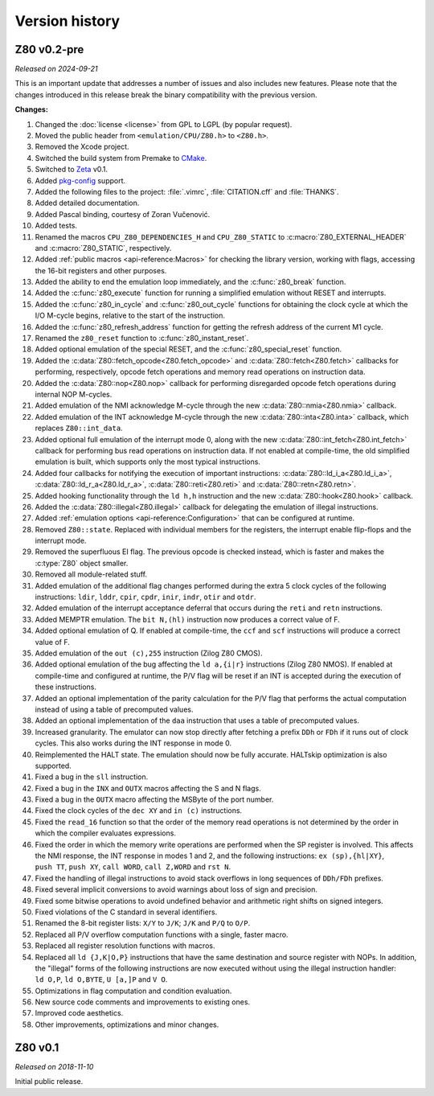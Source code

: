 ===============
Version history
===============

Z80 v0.2-pre
============

*Released on 2024-09-21*

This is an important update that addresses a number of issues and also includes new features. Please note that the changes introduced in this release break the binary compatibility with the previous version.

**Changes:**

1. Changed the :doc:`license <license>` from GPL to LGPL (by popular request).
2. Moved the public header from ``<emulation/CPU/Z80.h>`` to ``<Z80.h>``.
3. Removed the Xcode project.
4. Switched the build system from Premake to `CMake <https://cmake.org>`_.
5. Switched to `Zeta <https://zeta.st>`_ v0.1.
6. Added `pkg-config <https://www.freedesktop.org/wiki/Software/pkg-config>`_ support.
7. Added the following files to the project: :file:`.vimrc`, :file:`CITATION.cff` and :file:`THANKS`.
8. Added detailed documentation.
9. Added Pascal binding, courtesy of Zoran Vučenović.
10. Added tests.
11. Renamed the macros ``CPU_Z80_DEPENDENCIES_H`` and ``CPU_Z80_STATIC`` to :c:macro:`Z80_EXTERNAL_HEADER` and :c:macro:`Z80_STATIC`, respectively.
12. Added :ref:`public macros <api-reference:Macros>` for checking the library version, working with flags, accessing the 16-bit registers and other purposes.
13. Added the ability to end the emulation loop immediately, and the :c:func:`z80_break` function.
14. Added the :c:func:`z80_execute` function for running a simplified emulation without RESET and interrupts.
15. Added the :c:func:`z80_in_cycle` and :c:func:`z80_out_cycle` functions for obtaining the clock cycle at which the I/O M-cycle begins, relative to the start of the instruction.
16. Added the :c:func:`z80_refresh_address` function for getting the refresh address of the current M1 cycle.
17. Renamed the ``z80_reset`` function to :c:func:`z80_instant_reset`.
18. Added optional emulation of the special RESET, and the :c:func:`z80_special_reset` function.
19. Added the :c:data:`Z80::fetch_opcode<Z80.fetch_opcode>` and :c:data:`Z80::fetch<Z80.fetch>` callbacks for performing, respectively, opcode fetch operations and memory read operations on instruction data.
20. Added the :c:data:`Z80::nop<Z80.nop>` callback for performing disregarded opcode fetch operations during internal NOP M-cycles.
21. Added emulation of the NMI acknowledge M-cycle through the new :c:data:`Z80::nmia<Z80.nmia>` callback.
22. Added emulation of the INT acknowledge M-cycle through the new :c:data:`Z80::inta<Z80.inta>` callback, which replaces ``Z80::int_data``.
23. Added optional full emulation of the interrupt mode 0, along with the new :c:data:`Z80::int_fetch<Z80.int_fetch>` callback for performing bus read operations on instruction data. If not enabled at compile-time, the old simplified emulation is built, which supports only the most typical instructions.
24. Added four callbacks for notifying the execution of important instructions: :c:data:`Z80::ld_i_a<Z80.ld_i_a>`, :c:data:`Z80::ld_r_a<Z80.ld_r_a>`, :c:data:`Z80::reti<Z80.reti>` and :c:data:`Z80::retn<Z80.retn>`.
25. Added hooking functionality through the ``ld h,h`` instruction and the new :c:data:`Z80::hook<Z80.hook>` callback.
26. Added the :c:data:`Z80::illegal<Z80.illegal>` callback for delegating the emulation of illegal instructions.
27. Added :ref:`emulation options <api-reference:Configuration>` that can be configured at runtime.
28. Removed ``Z80::state``. Replaced with individual members for the registers, the interrupt enable flip-flops and the interrupt mode.
29. Removed the superfluous EI flag. The previous opcode is checked instead, which is faster and makes the :c:type:`Z80` object smaller.
30. Removed all module-related stuff.
31. Added emulation of the additional flag changes performed during the extra 5 clock cycles of the following instructions: ``ldir``, ``lddr``, ``cpir``, ``cpdr``, ``inir``, ``indr``, ``otir`` and ``otdr``.
32. Added emulation of the interrupt acceptance deferral that occurs during the ``reti`` and ``retn`` instructions.
33. Added MEMPTR emulation. The ``bit N,(hl)`` instruction now produces a correct value of F.
34. Added optional emulation of Q. If enabled at compile-time, the ``ccf`` and ``scf`` instructions will produce a correct value of F.
35. Added emulation of the ``out (c),255`` instruction (Zilog Z80 CMOS).
36. Added optional emulation of the bug affecting the ``ld a,{i|r}`` instructions (Zilog Z80 NMOS). If enabled at compile-time and configured at runtime, the P/V flag will be reset if an INT is accepted during the execution of these instructions.
37. Added an optional implementation of the parity calculation for the P/V flag that performs the actual computation instead of using a table of precomputed values.
38. Added an optional implementation of the ``daa`` instruction that uses a table of precomputed values.
39. Increased granularity. The emulator can now stop directly after fetching a prefix ``DDh`` or ``FDh`` if it runs out of clock cycles. This also works during the INT response in mode 0.
40. Reimplemented the HALT state. The emulation should now be fully accurate. HALTskip optimization is also supported.
41. Fixed a bug in the ``sll`` instruction.
42. Fixed a bug in the ``INX`` and ``OUTX`` macros affecting the S and N flags.
43. Fixed a bug in the ``OUTX`` macro affecting the MSByte of the port number.
44. Fixed the clock cycles of the ``dec XY`` and ``in (c)`` instructions.
45. Fixed the ``read_16`` function so that the order of the memory read operations is not determined by the order in which the compiler evaluates expressions.
46. Fixed the order in which the memory write operations are performed when the SP register is involved. This affects the NMI response, the INT response in modes 1 and 2, and the following instructions: ``ex (sp),{hl|XY}``, ``push TT``, ``push XY``, ``call WORD``, ``call Z,WORD`` and ``rst N``.
47. Fixed the handling of illegal instructions to avoid stack overflows in long sequences of ``DDh/FDh`` prefixes.
48. Fixed several implicit conversions to avoid warnings about loss of sign and precision.
49. Fixed some bitwise operations to avoid undefined behavior and arithmetic right shifts on signed integers.
50. Fixed violations of the C standard in several identifiers.
51. Renamed the 8-bit register lists: ``X/Y`` to ``J/K``; ``J/K`` and ``P/Q`` to ``O/P``.
52. Replaced all P/V overflow computation functions with a single, faster macro.
53. Replaced all register resolution functions with macros.
54. Replaced all ``ld {J,K|O,P}`` instructions that have the same destination and source register with NOPs. In addition, the "illegal" forms of the following instructions are now executed without using the illegal instruction handler: ``ld O,P``, ``ld O,BYTE``, ``U [a,]P`` and ``V O``.
55. Optimizations in flag computation and condition evaluation.
56. New source code comments and improvements to existing ones.
57. Improved code aesthetics.
58. Other improvements, optimizations and minor changes.

Z80 v0.1
========

*Released on 2018-11-10*

Initial public release.
